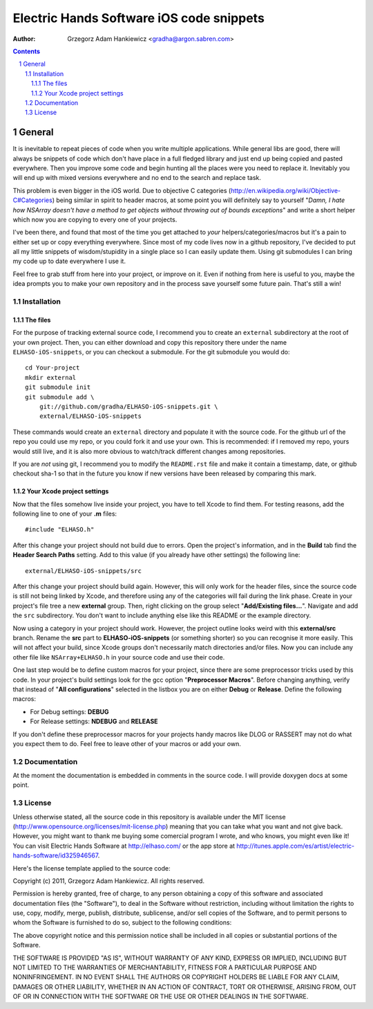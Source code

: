 =========================================
Electric Hands Software iOS code snippets
=========================================

:author: Grzegorz Adam Hankiewicz <gradha@argon.sabren.com>

.. contents::

.. section-numbering::

.. raw:: pdf

   PageBreak oneColumn

General
=======

It is inevitable to repeat pieces of code when you write multiple applications.
While general libs are good, there will always be snippets of code which don't
have place in a full fledged library and just end up being copied and pasted
everywhere. Then you improve some code and begin hunting all the places were
you need to replace it. Inevitably you will end up with mixed versions
everywhere and no end to the search and replace task.

This problem is even bigger in the iOS world. Due to objective C categories
(http://en.wikipedia.org/wiki/Objective-C#Categories) being similar in spirit
to header macros, at some point you will definitely say to yourself "*Damn, I
hate how NSArray doesn't have a method to get objects without throwing out of
bounds exceptions*" and write a short helper which now you are copying to every
one of your projects.

I've been there, and found that most of the time you get attached to *your*
helpers/categories/macros but it's a pain to either set up or copy everything
everywhere. Since most of my code lives now in a github repository, I've
decided to put all my little snippets of wisdom/stupidity in a single place
so I can easily update them. Using git submodules I can bring my code up to
date everywhere I use it.

Feel free to grab stuff from here into your project, or improve on it. Even if
nothing from here is useful to you, maybe the idea prompts you to make your own
repository and in the process save yourself some future pain. That's still a
win!


Installation
------------

The files
*********

For the purpose of tracking external source code, I recommend you to create an
``external`` subdirectory at the root of your own project. Then, you can either
download and copy this repository there under the name ``ELHASO-iOS-snippets``,
or you can checkout a submodule. For the git submodule you would do::

    cd Your-project
    mkdir external
    git submodule init
    git submodule add \
        git://github.com/gradha/ELHASO-iOS-snippets.git \
        external/ELHASO-iOS-snippets

These commands would create an ``external`` directory and populate it with the
source code. For the github url of the repo you could use my repo, or you could
fork it and use your own. This is recommended: if I removed my repo, yours
would still live, and it is also more obvious to watch/track different changes
among repositories.

If you are *not* using git, I recommend you to modify the ``README.rst`` file
and make it contain a timestamp, date, or github checkout sha-1 so that in the
future you know if new versions have been released by comparing this mark.


Your Xcode project settings
***************************

Now that the files somehow live inside your project, you have to tell Xcode to
find them. For testing reasons, add the following line to one of your **.m**
files::

    #include "ELHASO.h"

After this change your project should not build due to errors. Open the
project's information, and in the **Build** tab find the **Header Search
Paths** setting. Add to this value (if you already have other settings) the
following line::

    external/ELHASO-iOS-snippets/src

After this change your project should build again. However, this will only work
for the header files, since the source code is still not being linked by Xcode,
and therefore using any of the categories will fail during the link phase.
Create in your project's file tree a new **external** group. Then, right
clicking on the group select "**Add/Existing files...**". Navigate and add the
``src`` subdirectory. You don't want to include anything else like this README
or the example directory.

Now using a category in your project should work.  However, the project outline
looks weird with this **external/src** branch.  Rename the **src** part to
**ELHASO-iOS-snippets** (or something shorter) so you can recognise it more
easily. This will not affect your build, since Xcode groups don't necessarily
match directories and/or files.  Now you can include any other file like
``NSArray+ELHASO.h`` in your source code and use their code.

One last step would be to define custom macros for your project, since there
are some preprocessor tricks used by this code. In your project's build
settings look for the gcc option "**Preprocessor Macros**". Before changing
anything, verify that instead of "**All configurations**" selected in the
listbox you are on either **Debug** or **Release**. Define the following
macros:

* For Debug settings: **DEBUG**
* For Release settings: **NDEBUG** and **RELEASE**

If you don't define these preprocessor macros for your projects handy macros
like DLOG or RASSERT may not do what you expect them to do. Feel free to leave
other of your macros or add your own.


Documentation
-------------

At the moment the documentation is embedded in comments in the source code. I
will provide doxygen docs at some point.


License
-------

Unless otherwise stated, all the source code in this repository is available
under the MIT license (http://www.opensource.org/licenses/mit-license.php)
meaning that you can take what you want and not give back. However, you might
want to thank me buying some comercial program I wrote, and who knows, you
might even like it! You can visit Electric Hands Software at http://elhaso.com/
or the app store at
http://itunes.apple.com/es/artist/electric-hands-software/id325946567.

Here's the license template applied to the source code:

Copyright (c) 2011, Grzegorz Adam Hankiewicz.
All rights reserved.

Permission is hereby granted, free of charge, to any person obtaining a copy of
this software and associated documentation files (the "Software"), to deal in
the Software without restriction, including without limitation the rights to
use, copy, modify, merge, publish, distribute, sublicense, and/or sell copies
of the Software, and to permit persons to whom the Software is furnished to do
so, subject to the following conditions:

The above copyright notice and this permission notice shall be included in all
copies or substantial portions of the Software.

THE SOFTWARE IS PROVIDED "AS IS", WITHOUT WARRANTY OF ANY KIND, EXPRESS OR
IMPLIED, INCLUDING BUT NOT LIMITED TO THE WARRANTIES OF MERCHANTABILITY,
FITNESS FOR A PARTICULAR PURPOSE AND NONINFRINGEMENT. IN NO EVENT SHALL THE
AUTHORS OR COPYRIGHT HOLDERS BE LIABLE FOR ANY CLAIM, DAMAGES OR OTHER
LIABILITY, WHETHER IN AN ACTION OF CONTRACT, TORT OR OTHERWISE, ARISING FROM,
OUT OF OR IN CONNECTION WITH THE SOFTWARE OR THE USE OR OTHER DEALINGS IN THE
SOFTWARE.
